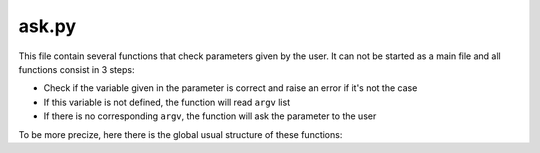 ask.py
======

This file contain several functions that check parameters given by the user. It can not be started as a main file and all functions consist in 3 steps:

- Check if the variable given in the parameter is correct and raise an error if it's not the case
- If this variable is not defined, the function will read ``argv`` list
- If there is no corresponding ``argv``, the function will ask the parameter to the user

To be more precize, here there is the global usual structure of these functions:

.. code-block::python

    # Check if the value is correct
    def check(value)
        if <condition on value>:
            return true
        else:
            return false

    # argv and user answers are only strings, so most of value needs to be treated
    def format(value):
        return <some treatment>

    # Try to get the value from different sources
    def ask(value):

        # First source: parameter
        if value is not None:
            if check(value):
                return value
            else:
                raise ValueError("Incorrect input")

        # Second source: argv
        try:
            global n # Get the argv index
            value = argv[n]
            n += 1 # Increment argv for the next call to a ask-type function
            value = format(value)

        except IndexError:
            pass # if there is no corresponding argv, the program will ask the user

        except:
            print("[Error] Incorrect value or command syntax. Correct command syntax: <command pattern>")

        
        # Third source: user answer
        while True: #infinite loop until the value is correct
            try:
                value = input("Select the value: ")
                value = format(value)
                return value # if there is no error, the function will return the value, so the loop will stop
        
            except KeyboardInterrupt:
                endProgram() # if the user press ctrl+c, the program will stop

            except:
                print("[Error] Incorrect value")




